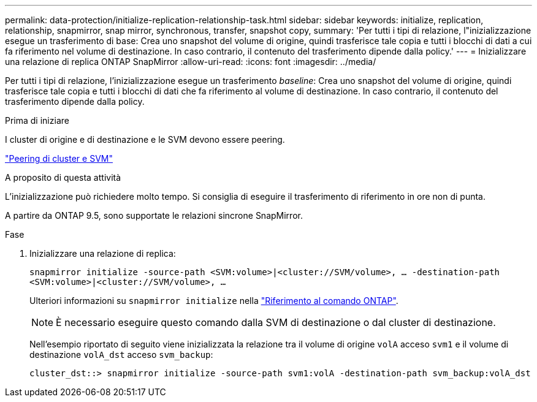 ---
permalink: data-protection/initialize-replication-relationship-task.html 
sidebar: sidebar 
keywords: initialize, replication, relationship, snapmirror, snap mirror, synchronous, transfer, snapshot copy, 
summary: 'Per tutti i tipi di relazione, l"inizializzazione esegue un trasferimento di base: Crea uno snapshot del volume di origine, quindi trasferisce tale copia e tutti i blocchi di dati a cui fa riferimento nel volume di destinazione. In caso contrario, il contenuto del trasferimento dipende dalla policy.' 
---
= Inizializzare una relazione di replica ONTAP SnapMirror
:allow-uri-read: 
:icons: font
:imagesdir: ../media/


[role="lead"]
Per tutti i tipi di relazione, l'inizializzazione esegue un trasferimento _baseline_: Crea uno snapshot del volume di origine, quindi trasferisce tale copia e tutti i blocchi di dati che fa riferimento al volume di destinazione. In caso contrario, il contenuto del trasferimento dipende dalla policy.

.Prima di iniziare
I cluster di origine e di destinazione e le SVM devono essere peering.

link:../peering/index.html["Peering di cluster e SVM"]

.A proposito di questa attività
L'inizializzazione può richiedere molto tempo. Si consiglia di eseguire il trasferimento di riferimento in ore non di punta.

A partire da ONTAP 9.5, sono supportate le relazioni sincrone SnapMirror.

.Fase
. Inizializzare una relazione di replica:
+
`snapmirror initialize -source-path <SVM:volume>|<cluster://SVM/volume>, ... -destination-path <SVM:volume>|<cluster://SVM/volume>, ...`

+
Ulteriori informazioni su `snapmirror initialize` nella link:https://docs.netapp.com/us-en/ontap-cli/snapmirror-initialize.html["Riferimento al comando ONTAP"^].

+
[NOTE]
====
È necessario eseguire questo comando dalla SVM di destinazione o dal cluster di destinazione.

====
+
Nell'esempio riportato di seguito viene inizializzata la relazione tra il volume di origine `volA` acceso `svm1` e il volume di destinazione `volA_dst` acceso `svm_backup`:

+
[listing]
----
cluster_dst::> snapmirror initialize -source-path svm1:volA -destination-path svm_backup:volA_dst
----

